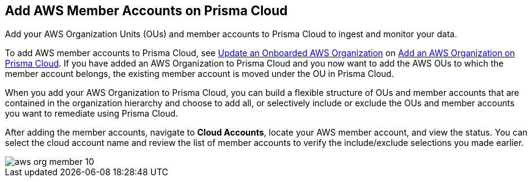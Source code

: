 [#id333e8bbf-ae4d-443b-8365-95971069045a]
== Add AWS Member Accounts on Prisma Cloud

Add your AWS Organization Units (OUs) and member accounts to Prisma Cloud to ingest and monitor your data.

To add AWS member accounts to Prisma Cloud, see xref:#iddf3f5fe5-0f8a-4a9f-bb12-8fb54d9f257b[Update an Onboarded AWS Organization] on xref:#idafad1015-aa36-473e-8d6a-a526c16d2c4f[Add an AWS Organization on Prisma Cloud]. If you have added an AWS Organization to Prisma Cloud and you now want to add the AWS OUs to which the member account belongs, the existing member account is moved under the OU in Prisma Cloud.

When you add your AWS Organization to Prisma Cloud, you can build a flexible structure of OUs and member accounts that are contained in the organization hierarchy and choose to add all, or selectively include or exclude the OUs and member accounts you want to remediate using Prisma Cloud.

After adding the member accounts, navigate to *Cloud Accounts*, locate your AWS member account, and view the status. You can select the cloud account name and review the list of member accounts to verify the include/exclude selections you made earlier.

image::aws-org-member-10.png[scale=20]
